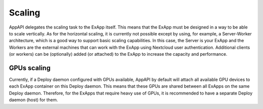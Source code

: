 Scaling
=======

AppAPI delegates the scaling task to the ExApp itself.
This means that the ExApp must be designed in a way to be able to scale vertically.
As for the horizontal scaling, it is currently not possible except by using,
for example, a Server-Worker architecture, which is a good way to support basic scaling capabilities.
In this case, the Server is your ExApp and the Workers are the external machines that can work with the ExApp
using Nextcloud user authentication.
Additional clients (or workers) can be (optionally) added (or attached) to the ExApp
to increase the capacity and performance.


GPUs scaling
------------

Currently, if a Deploy daemon configured with GPUs available,
AppAPI by default will attach all available GPU devices to each ExApp container on this Deploy daemon.
This means that these GPUs are shared between all ExApps on the same Deploy daemon.
Therefore, for the ExApps that require heavy use of GPUs,
it is recommended to have a separate Deploy daemon (host) for them.

